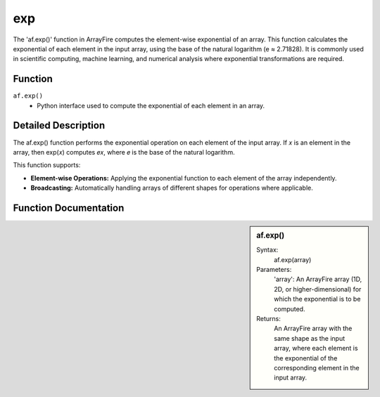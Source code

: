 exp
===
The 'af.exp()' function in ArrayFire computes the element-wise exponential of an array. This function calculates the exponential of each element in the input array, using the base of the natural logarithm (e ≈ 2.71828). It is commonly used in scientific computing, machine learning, and numerical analysis where exponential transformations are required.

Function
--------
:literal:`af.exp()`
    - Python interface used to compute the exponential of each element in an array.

Detailed Description
--------------------
The af.exp() function performs the exponential operation on each element of the input array. If 
𝑥 is an element in the array, then exp⁡(𝑥) computes 𝑒𝑥, where 𝑒 is the base of the natural logarithm.

This function supports:

- **Element-wise Operations:** Applying the exponential function to each element of the array independently.
- **Broadcasting:** Automatically handling arrays of different shapes for operations where applicable.

Function Documentation
----------------------
.. sidebar:: af.exp()

    Syntax:
        af.exp(array)
    
    Parameters:
        'array': An ArrayFire array (1D, 2D, or higher-dimensional) for which the exponential is to be computed.

    Returns:
        An ArrayFire array with the same shape as the input array, where each element is the exponential of the corresponding element in the input array.

